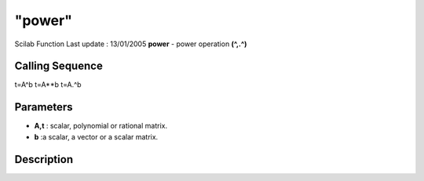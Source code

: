 ====
"power"
====

Scilab Function Last update : 13/01/2005
**power** - power operation **(^,.^)**



Calling Sequence
~~~~~~~~~~~~~~~~

t=A^b
t=A**b
t=A.^b




Parameters
~~~~~~~~~~


+ **A,t** : scalar, polynomial or rational matrix.
+ **b** :a scalar, a vector or a scalar matrix.




Description
~~~~~~~~~~~

